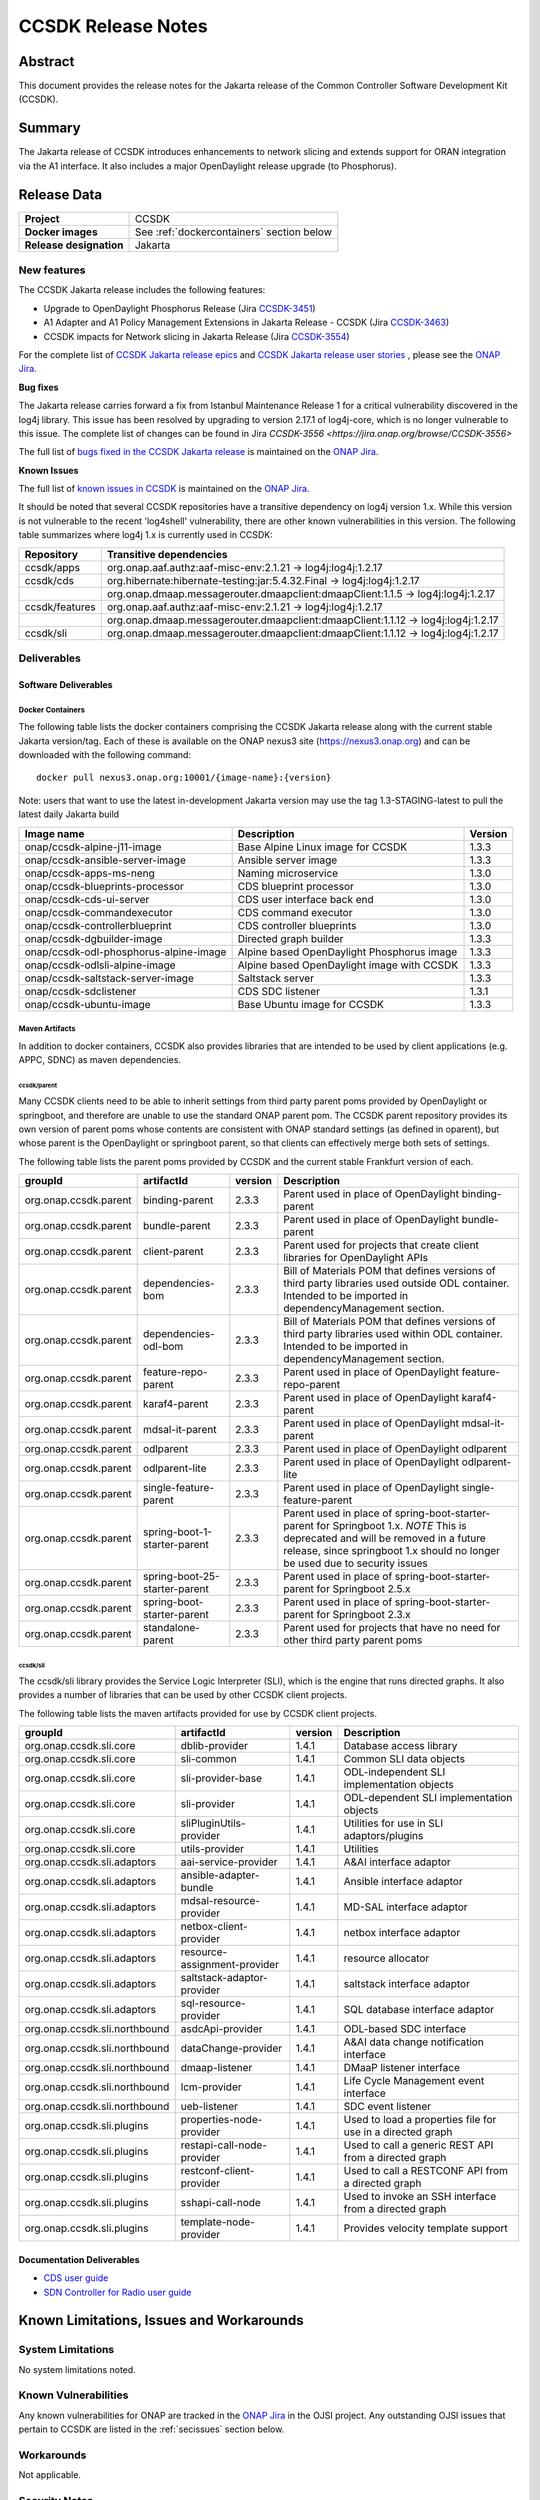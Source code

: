 .. This work is licensed under a Creative Commons Attribution 4.0
   International License.
.. http://creativecommons.org/licenses/by/4.0
.. (c) ONAP Project and its contributors
.. _release_notes:

*******************
CCSDK Release Notes
*******************


Abstract
========

This document provides the release notes for the Jakarta release of the Common Controller Software
Development Kit (CCSDK).

Summary
=======

The Jakarta release of CCSDK introduces enhancements to network slicing and extends support
for ORAN integration via the A1 interface.  It also includes a major OpenDaylight release
upgrade (to Phosphorus).


Release Data
============

+-------------------------+-------------------------------------------+
| **Project**             | CCSDK                                     |
|                         |                                           |
+-------------------------+-------------------------------------------+
| **Docker images**       | See :ref:`dockercontainers` section below |
+-------------------------+-------------------------------------------+
| **Release designation** | Jakarta                                   |
|                         |                                           |
+-------------------------+-------------------------------------------+


New features
------------

The CCSDK Jakarta release includes the following features:

* Upgrade to OpenDaylight Phosphorus Release (Jira `CCSDK-3451 <https://jira.onap.org/browse/CCSDK-3451>`_)
* A1 Adapter and A1 Policy Management Extensions in Jakarta Release - CCSDK (Jira `CCSDK-3463 <https://jira.onap.org/browse/CCSDK-3463>`_)
* CCSDK impacts for Network slicing in Jakarta Release (Jira `CCSDK-3554 <https://jira.onap.org/browse/CCSDK-3554>`_)



For the complete list of `CCSDK Jakarta release epics <https://jira.onap.org/issues/?filter=12711>`_ and
`CCSDK Jakarta release user stories <https://jira.onap.org/issues/?filter=12800>`_ , please see the `ONAP Jira`_.

**Bug fixes**

The Jakarta release carries forward a fix from Istanbul Maintenance Release 1 for a critical vulnerability discovered in the log4j library.  This
issue has been resolved by upgrading to version 2.17.1 of log4j-core, which is no longer vulnerable to
this issue.  The complete list of changes can be found in Jira `CCSDK-3556 <https://jira.onap.org/browse/CCSDK-3556>`

The full list of `bugs fixed in the CCSDK  Jakarta release <https://jira.onap.org/issues/?filter=12801>`_ is maintained on the `ONAP Jira`_.

**Known Issues**

The full list of `known issues in CCSDK <https://jira.onap.org/issues/?filter=11341>`_ is maintained on the `ONAP Jira`_.

It should be noted that several CCSDK repositories have a transitive dependency on log4j version 1.x.  While this version
is not vulnerable to the recent 'log4shell' vulnerability, there are other known vulnerabilities in this
version.  The following table summarizes where log4j 1.x is currently used in CCSDK:

+----------------+-----------------------------------------------------------------------------------+
| Repository     | Transitive dependencies                                                           |
+================+===================================================================================+
| ccsdk/apps     | org.onap.aaf.authz:aaf-misc-env:2.1.21 -> log4j:log4j:1.2.17                      |
+----------------+-----------------------------------------------------------------------------------+
| ccsdk/cds      | org.hibernate:hibernate-testing:jar:5.4.32.Final -> log4j:log4j:1.2.17            |
+----------------+-----------------------------------------------------------------------------------+
|                | org.onap.dmaap.messagerouter.dmaapclient:dmaapClient:1.1.5 -> log4j:log4j:1.2.17  |
+----------------+-----------------------------------------------------------------------------------+
| ccsdk/features | org.onap.aaf.authz:aaf-misc-env:2.1.21 -> log4j:log4j:1.2.17                      |
+----------------+-----------------------------------------------------------------------------------+
|                | org.onap.dmaap.messagerouter.dmaapclient:dmaapClient:1.1.12 -> log4j:log4j:1.2.17 |
+----------------+-----------------------------------------------------------------------------------+
| ccsdk/sli      | org.onap.dmaap.messagerouter.dmaapclient:dmaapClient:1.1.12 -> log4j:log4j:1.2.17 | 
+----------------+-----------------------------------------------------------------------------------+



Deliverables
------------

Software Deliverables
~~~~~~~~~~~~~~~~~~~~~

.. _dockercontainers:

Docker Containers
`````````````````

The following table lists the docker containers comprising the CCSDK Jakarta
release along with the current stable Jakarta version/tag.  Each of these is
available on the ONAP nexus3 site (https://nexus3.onap.org) and can be downloaded
with the following command::

   docker pull nexus3.onap.org:10001/{image-name}:{version}


Note: users that want to use the latest in-development Jakarta version may use the
tag 1.3-STAGING-latest to pull the latest daily Jakarta build

+------------------------------------------+--------------------------------------------+---------+
| Image name                               | Description                                | Version |
+==========================================+============================================+=========+
| onap/ccsdk-alpine-j11-image              | Base Alpine Linux image for CCSDK          | 1.3.3   |
+------------------------------------------+--------------------------------------------+---------+
| onap/ccsdk-ansible-server-image          | Ansible server image                       | 1.3.3   |
+------------------------------------------+--------------------------------------------+---------+
| onap/ccsdk-apps-ms-neng                  | Naming microservice                        | 1.3.0   |
+------------------------------------------+--------------------------------------------+---------+
| onap/ccsdk-blueprints-processor          | CDS blueprint processor                    | 1.3.0   |
+------------------------------------------+--------------------------------------------+---------+
| onap/ccsdk-cds-ui-server                 | CDS user interface back end                | 1.3.0   |
+------------------------------------------+--------------------------------------------+---------+
| onap/ccsdk-commandexecutor               | CDS command executor                       | 1.3.0   |
+------------------------------------------+--------------------------------------------+---------+
| onap/ccsdk-controllerblueprint           | CDS controller blueprints                  | 1.3.0   |
+------------------------------------------+--------------------------------------------+---------+
| onap/ccsdk-dgbuilder-image               | Directed graph builder                     | 1.3.3   |
+------------------------------------------+--------------------------------------------+---------+
| onap/ccsdk-odl-phosphorus-alpine-image   | Alpine based OpenDaylight Phosphorus image | 1.3.3   |
+------------------------------------------+--------------------------------------------+---------+
| onap/ccsdk-odlsli-alpine-image           | Alpine based OpenDaylight image with CCSDK | 1.3.3   |
+------------------------------------------+--------------------------------------------+---------+
| onap/ccsdk-saltstack-server-image        | Saltstack server                           | 1.3.3   |
+------------------------------------------+--------------------------------------------+---------+
| onap/ccsdk-sdclistener                   | CDS SDC listener                           | 1.3.1   |
+------------------------------------------+--------------------------------------------+---------+
| onap/ccsdk-ubuntu-image                  | Base Ubuntu image for CCSDK                | 1.3.3   |
+------------------------------------------+--------------------------------------------+---------+

Maven Artifacts
```````````````
In addition to docker containers, CCSDK also provides libraries that are intended to be used by
client applications (e.g. APPC, SDNC) as maven dependencies.


ccsdk/parent
^^^^^^^^^^^^
Many CCSDK clients need to be able to inherit settings from third party parent poms provided
by OpenDaylight or springboot, and therefore are unable to use the standard ONAP parent pom.
The CCSDK parent repository provides its own version of parent poms whose contents are consistent
with ONAP standard settings (as defined in oparent), but whose parent is the OpenDaylight or
springboot parent, so that clients can effectively merge both sets of settings.

The following table lists the parent poms provided by CCSDK and the current stable
Frankfurt version of each.

+-----------------------+-------------------------------+---------+--------------------------------------------------------------------------------------------------+
| groupId               | artifactId                    | version | Description                                                                                      |
+=======================+===============================+=========+==================================================================================================+
| org.onap.ccsdk.parent | binding-parent                | 2.3.3   | Parent used in place of OpenDaylight binding-parent                                              |
+-----------------------+-------------------------------+---------+--------------------------------------------------------------------------------------------------+
| org.onap.ccsdk.parent | bundle-parent                 | 2.3.3   | Parent used in place of OpenDaylight bundle-parent                                               |
+-----------------------+-------------------------------+---------+--------------------------------------------------------------------------------------------------+
| org.onap.ccsdk.parent | client-parent                 | 2.3.3   | Parent used for projects that create client libraries for OpenDaylight APIs                      |
+-----------------------+-------------------------------+---------+--------------------------------------------------------------------------------------------------+
| org.onap.ccsdk.parent | dependencies-bom              | 2.3.3   | Bill of Materials POM that defines versions of third party libraries used outside ODL container. |
|                       |                               |         | Intended to be imported in dependencyManagement section.                                         |
+-----------------------+-------------------------------+---------+--------------------------------------------------------------------------------------------------+
| org.onap.ccsdk.parent | dependencies-odl-bom          | 2.3.3   | Bill of Materials POM that defines versions of third party libraries used within ODL container.  |
|                       |                               |         | Intended to be imported in dependencyManagement section.                                         |
+-----------------------+-------------------------------+---------+--------------------------------------------------------------------------------------------------+
| org.onap.ccsdk.parent | feature-repo-parent           | 2.3.3   | Parent used in place of OpenDaylight feature-repo-parent                                         |
+-----------------------+-------------------------------+---------+--------------------------------------------------------------------------------------------------+
| org.onap.ccsdk.parent | karaf4-parent                 | 2.3.3   | Parent used in place of OpenDaylight karaf4-parent                                               |
+-----------------------+-------------------------------+---------+--------------------------------------------------------------------------------------------------+
| org.onap.ccsdk.parent | mdsal-it-parent               | 2.3.3   | Parent used in place of OpenDaylight mdsal-it-parent                                             |
+-----------------------+-------------------------------+---------+--------------------------------------------------------------------------------------------------+
| org.onap.ccsdk.parent | odlparent                     | 2.3.3   | Parent used in place of OpenDaylight odlparent                                                   |
+-----------------------+-------------------------------+---------+--------------------------------------------------------------------------------------------------+
| org.onap.ccsdk.parent | odlparent-lite                | 2.3.3   | Parent used in place of OpenDaylight odlparent-lite                                              |
+-----------------------+-------------------------------+---------+--------------------------------------------------------------------------------------------------+
| org.onap.ccsdk.parent | single-feature-parent         | 2.3.3   | Parent used in place of OpenDaylight single-feature-parent                                       |
+-----------------------+-------------------------------+---------+--------------------------------------------------------------------------------------------------+
| org.onap.ccsdk.parent | spring-boot-1-starter-parent  | 2.3.3   | Parent used in place of spring-boot-starter-parent for Springboot 1.x.                           |
|                       |                               |         | *NOTE* This is deprecated and will be removed in a future release, since springboot 1.x should   |
|                       |                               |         | no longer be used due to security issues                                                         |
+-----------------------+-------------------------------+---------+--------------------------------------------------------------------------------------------------+
| org.onap.ccsdk.parent | spring-boot-25-starter-parent | 2.3.3   | Parent used in place of spring-boot-starter-parent for Springboot 2.5.x                          |
+-----------------------+-------------------------------+---------+--------------------------------------------------------------------------------------------------+
| org.onap.ccsdk.parent | spring-boot-starter-parent    | 2.3.3   | Parent used in place of spring-boot-starter-parent for Springboot 2.3.x                          |
+-----------------------+-------------------------------+---------+--------------------------------------------------------------------------------------------------+
| org.onap.ccsdk.parent | standalone-parent             | 2.3.3   | Parent used for projects that have no need for other third party parent poms                     |
+-----------------------+-------------------------------+---------+--------------------------------------------------------------------------------------------------+

ccsdk/sli
^^^^^^^^^^^^^^
The ccsdk/sli library provides the Service Logic Interpreter (SLI), which is the engine that runs directed graphs.  It also
provides a number of libraries that can be used by other CCSDK client projects.

The following table lists the maven artifacts provided for use by CCSDK client
projects.

+-------------------------------+------------------------------+---------+--------------------------------------------+
| groupId                       | artifactId                   | version | Description                                |
+===============================+==============================+=========+============================================+
| org.onap.ccsdk.sli.core       | dblib-provider               | 1.4.1   | Database access library                    |
+-------------------------------+------------------------------+---------+--------------------------------------------+
| org.onap.ccsdk.sli.core       | sli-common                   | 1.4.1   | Common SLI data objects                    |
+-------------------------------+------------------------------+---------+--------------------------------------------+
| org.onap.ccsdk.sli.core       | sli-provider-base            | 1.4.1   | ODL-independent SLI implementation objects |
+-------------------------------+------------------------------+---------+--------------------------------------------+
| org.onap.ccsdk.sli.core       | sli-provider                 | 1.4.1   | ODL-dependent SLI implementation objects   |
+-------------------------------+------------------------------+---------+--------------------------------------------+
| org.onap.ccsdk.sli.core       | sliPluginUtils-provider      | 1.4.1   | Utilities for use in SLI adaptors/plugins  |
+-------------------------------+------------------------------+---------+--------------------------------------------+
| org.onap.ccsdk.sli.core       | utils-provider               | 1.4.1   | Utilities                                  |
+-------------------------------+------------------------------+---------+--------------------------------------------+
| org.onap.ccsdk.sli.adaptors   | aai-service-provider         | 1.4.1   | A&AI interface adaptor                     |
+-------------------------------+------------------------------+---------+--------------------------------------------+
| org.onap.ccsdk.sli.adaptors   | ansible-adapter-bundle       | 1.4.1   | Ansible interface adaptor                  |
+-------------------------------+------------------------------+---------+--------------------------------------------+
| org.onap.ccsdk.sli.adaptors   | mdsal-resource-provider      | 1.4.1   | MD-SAL interface adaptor                   |
+-------------------------------+------------------------------+---------+--------------------------------------------+
| org.onap.ccsdk.sli.adaptors   | netbox-client-provider       | 1.4.1   | netbox interface adaptor                   |
+-------------------------------+------------------------------+---------+--------------------------------------------+
| org.onap.ccsdk.sli.adaptors   | resource-assignment-provider | 1.4.1   | resource allocator                         |
+-------------------------------+------------------------------+---------+--------------------------------------------+
| org.onap.ccsdk.sli.adaptors   | saltstack-adaptor-provider   | 1.4.1   | saltstack interface adaptor                |
+-------------------------------+------------------------------+---------+--------------------------------------------+
| org.onap.ccsdk.sli.adaptors   | sql-resource-provider        | 1.4.1   | SQL database interface adaptor             |
+-------------------------------+------------------------------+---------+--------------------------------------------+
| org.onap.ccsdk.sli.northbound | asdcApi-provider             | 1.4.1   | ODL-based SDC interface                    |
+-------------------------------+------------------------------+---------+--------------------------------------------+
| org.onap.ccsdk.sli.northbound | dataChange-provider          | 1.4.1   | A&AI data change notification interface    |
+-------------------------------+------------------------------+---------+--------------------------------------------+
| org.onap.ccsdk.sli.northbound | dmaap-listener               | 1.4.1   | DMaaP listener interface                   |
+-------------------------------+------------------------------+---------+--------------------------------------------+
| org.onap.ccsdk.sli.northbound | lcm-provider                 | 1.4.1   | Life Cycle Management event interface      |
+-------------------------------+------------------------------+---------+--------------------------------------------+
| org.onap.ccsdk.sli.northbound | ueb-listener                 | 1.4.1   | SDC event listener                         |
+-------------------------------+------------------------------+---------+--------------------------------------------+
| org.onap.ccsdk.sli.plugins    | properties-node-provider     | 1.4.1   | Used to load a properties file for use in  |
|                               |                              |         | a directed graph                           |
+-------------------------------+------------------------------+---------+--------------------------------------------+
| org.onap.ccsdk.sli.plugins    | restapi-call-node-provider   | 1.4.1   | Used to call a generic REST API from a     |
|                               |                              |         | directed graph                             |
+-------------------------------+------------------------------+---------+--------------------------------------------+
| org.onap.ccsdk.sli.plugins    | restconf-client-provider     | 1.4.1   | Used to call a RESTCONF API from a         |
|                               |                              |         | directed graph                             |
+-------------------------------+------------------------------+---------+--------------------------------------------+
| org.onap.ccsdk.sli.plugins    | sshapi-call-node             | 1.4.1   | Used to invoke an SSH interface from a     |
|                               |                              |         | directed graph                             |
+-------------------------------+------------------------------+---------+--------------------------------------------+
| org.onap.ccsdk.sli.plugins    | template-node-provider       | 1.4.1   | Provides velocity template support         |
+-------------------------------+------------------------------+---------+--------------------------------------------+

Documentation Deliverables
~~~~~~~~~~~~~~~~~~~~~~~~~~
* `CDS user guide`_
* `SDN Controller for Radio user guide`_

Known Limitations, Issues and Workarounds
=========================================

System Limitations
------------------

No system limitations noted.


Known Vulnerabilities
---------------------

Any known vulnerabilities for ONAP are tracked in the `ONAP Jira`_ in the OJSI project.  Any outstanding OJSI issues that
pertain to CCSDK are listed in the :ref:`secissues` section below.


Workarounds
-----------

Not applicable.


Security Notes
--------------

Fixed Security Issues
~~~~~~~~~~~~~~~~~~~~~

There are no new security fixes in the Jakarta release.

.. _secissues :

Known Security Issues
~~~~~~~~~~~~~~~~~~~~~

There is currently only one known CCSDK security issue, related to a third party application (netbox) that CCSDK uses:

* `OJSI-160 <https://jira.onap.org/browse/OJSI-160>`_ : netbox-nginx exposes plain text HTTP endpoint using port 30420



Test Results
============
Not applicable


References
==========

For more information on the ONAP Jakarta release, please see:

#. `ONAP Home Page`_
#. `ONAP Documentation`_
#. `ONAP Release Downloads`_
#. `ONAP Wiki Page`_


.. _`ONAP Home Page`: https://www.onap.org
.. _`ONAP Wiki Page`: https://wiki.onap.org
.. _`ONAP Documentation`: https://docs.onap.org
.. _`ONAP Release Downloads`: https://git.onap.org
.. _`ONAP Jira`: https://jira.onap.org
.. _`CDS user guide`: https://docs.onap.org/en/frankfurt/submodules/ccsdk/cds.git/docs/index.html
.. _`SDN Controller for Radio user guide`: https://docs.onap.org/en/frankfurt/submodules/ccsdk/features.git/docs/guides/onap-user/home.html
